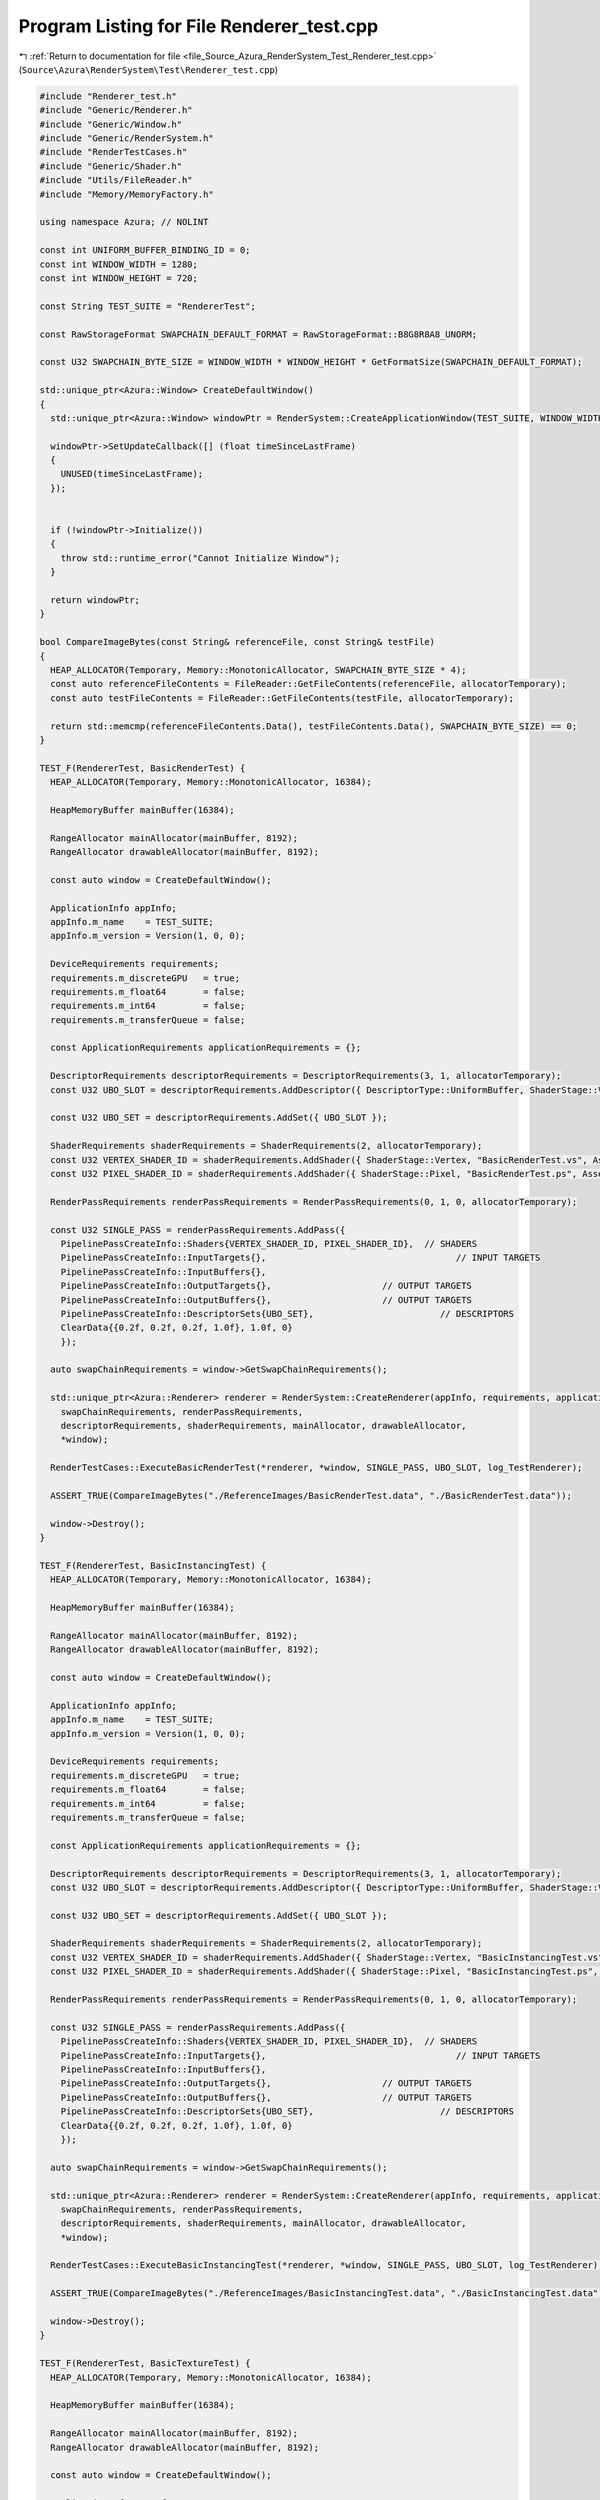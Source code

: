 
.. _program_listing_file_Source_Azura_RenderSystem_Test_Renderer_test.cpp:

Program Listing for File Renderer_test.cpp
==========================================

|exhale_lsh| :ref:`Return to documentation for file <file_Source_Azura_RenderSystem_Test_Renderer_test.cpp>` (``Source\Azura\RenderSystem\Test\Renderer_test.cpp``)

.. |exhale_lsh| unicode:: U+021B0 .. UPWARDS ARROW WITH TIP LEFTWARDS

.. code-block:: cpp

   #include "Renderer_test.h"
   #include "Generic/Renderer.h"
   #include "Generic/Window.h"
   #include "Generic/RenderSystem.h"
   #include "RenderTestCases.h"
   #include "Generic/Shader.h"
   #include "Utils/FileReader.h"
   #include "Memory/MemoryFactory.h"
   
   using namespace Azura; // NOLINT
   
   const int UNIFORM_BUFFER_BINDING_ID = 0;
   const int WINDOW_WIDTH = 1280;
   const int WINDOW_HEIGHT = 720;
   
   const String TEST_SUITE = "RendererTest";
   
   const RawStorageFormat SWAPCHAIN_DEFAULT_FORMAT = RawStorageFormat::B8G8R8A8_UNORM;
   
   const U32 SWAPCHAIN_BYTE_SIZE = WINDOW_WIDTH * WINDOW_HEIGHT * GetFormatSize(SWAPCHAIN_DEFAULT_FORMAT);
   
   std::unique_ptr<Azura::Window> CreateDefaultWindow()
   {
     std::unique_ptr<Azura::Window> windowPtr = RenderSystem::CreateApplicationWindow(TEST_SUITE, WINDOW_WIDTH, WINDOW_HEIGHT);
   
     windowPtr->SetUpdateCallback([] (float timeSinceLastFrame)
     {
       UNUSED(timeSinceLastFrame);
     });
   
   
     if (!windowPtr->Initialize())
     {
       throw std::runtime_error("Cannot Initialize Window");
     }
   
     return windowPtr;
   }
   
   bool CompareImageBytes(const String& referenceFile, const String& testFile)
   {
     HEAP_ALLOCATOR(Temporary, Memory::MonotonicAllocator, SWAPCHAIN_BYTE_SIZE * 4);
     const auto referenceFileContents = FileReader::GetFileContents(referenceFile, allocatorTemporary);
     const auto testFileContents = FileReader::GetFileContents(testFile, allocatorTemporary);
   
     return std::memcmp(referenceFileContents.Data(), testFileContents.Data(), SWAPCHAIN_BYTE_SIZE) == 0;
   }
   
   TEST_F(RendererTest, BasicRenderTest) {
     HEAP_ALLOCATOR(Temporary, Memory::MonotonicAllocator, 16384);
   
     HeapMemoryBuffer mainBuffer(16384);
   
     RangeAllocator mainAllocator(mainBuffer, 8192);
     RangeAllocator drawableAllocator(mainBuffer, 8192);
   
     const auto window = CreateDefaultWindow();
   
     ApplicationInfo appInfo;
     appInfo.m_name    = TEST_SUITE;
     appInfo.m_version = Version(1, 0, 0);
   
     DeviceRequirements requirements;
     requirements.m_discreteGPU   = true;
     requirements.m_float64       = false;
     requirements.m_int64         = false;
     requirements.m_transferQueue = false;
   
     const ApplicationRequirements applicationRequirements = {};
   
     DescriptorRequirements descriptorRequirements = DescriptorRequirements(3, 1, allocatorTemporary);
     const U32 UBO_SLOT = descriptorRequirements.AddDescriptor({ DescriptorType::UniformBuffer, ShaderStage::Vertex });
   
     const U32 UBO_SET = descriptorRequirements.AddSet({ UBO_SLOT });
   
     ShaderRequirements shaderRequirements = ShaderRequirements(2, allocatorTemporary);
     const U32 VERTEX_SHADER_ID = shaderRequirements.AddShader({ ShaderStage::Vertex, "BasicRenderTest.vs", AssetLocation::Shaders });
     const U32 PIXEL_SHADER_ID = shaderRequirements.AddShader({ ShaderStage::Pixel, "BasicRenderTest.ps", AssetLocation::Shaders });
   
     RenderPassRequirements renderPassRequirements = RenderPassRequirements(0, 1, 0, allocatorTemporary);
   
     const U32 SINGLE_PASS = renderPassRequirements.AddPass({
       PipelinePassCreateInfo::Shaders{VERTEX_SHADER_ID, PIXEL_SHADER_ID},  // SHADERS
       PipelinePassCreateInfo::InputTargets{},                                    // INPUT TARGETS
       PipelinePassCreateInfo::InputBuffers{},
       PipelinePassCreateInfo::OutputTargets{},                     // OUTPUT TARGETS
       PipelinePassCreateInfo::OutputBuffers{},                     // OUTPUT TARGETS
       PipelinePassCreateInfo::DescriptorSets{UBO_SET},                        // DESCRIPTORS
       ClearData{{0.2f, 0.2f, 0.2f, 1.0f}, 1.0f, 0}
       });
   
     auto swapChainRequirements = window->GetSwapChainRequirements();
   
     std::unique_ptr<Azura::Renderer> renderer = RenderSystem::CreateRenderer(appInfo, requirements, applicationRequirements,
       swapChainRequirements, renderPassRequirements,
       descriptorRequirements, shaderRequirements, mainAllocator, drawableAllocator,
       *window);
   
     RenderTestCases::ExecuteBasicRenderTest(*renderer, *window, SINGLE_PASS, UBO_SLOT, log_TestRenderer);
   
     ASSERT_TRUE(CompareImageBytes("./ReferenceImages/BasicRenderTest.data", "./BasicRenderTest.data"));
   
     window->Destroy();
   }
   
   TEST_F(RendererTest, BasicInstancingTest) {
     HEAP_ALLOCATOR(Temporary, Memory::MonotonicAllocator, 16384);
   
     HeapMemoryBuffer mainBuffer(16384);
   
     RangeAllocator mainAllocator(mainBuffer, 8192);
     RangeAllocator drawableAllocator(mainBuffer, 8192);
   
     const auto window = CreateDefaultWindow();
   
     ApplicationInfo appInfo;
     appInfo.m_name    = TEST_SUITE;
     appInfo.m_version = Version(1, 0, 0);
   
     DeviceRequirements requirements;
     requirements.m_discreteGPU   = true;
     requirements.m_float64       = false;
     requirements.m_int64         = false;
     requirements.m_transferQueue = false;
   
     const ApplicationRequirements applicationRequirements = {};
   
     DescriptorRequirements descriptorRequirements = DescriptorRequirements(3, 1, allocatorTemporary);
     const U32 UBO_SLOT = descriptorRequirements.AddDescriptor({ DescriptorType::UniformBuffer, ShaderStage::Vertex });
   
     const U32 UBO_SET = descriptorRequirements.AddSet({ UBO_SLOT });
   
     ShaderRequirements shaderRequirements = ShaderRequirements(2, allocatorTemporary);
     const U32 VERTEX_SHADER_ID = shaderRequirements.AddShader({ ShaderStage::Vertex, "BasicInstancingTest.vs", AssetLocation::Shaders });
     const U32 PIXEL_SHADER_ID = shaderRequirements.AddShader({ ShaderStage::Pixel, "BasicInstancingTest.ps", AssetLocation::Shaders });
   
     RenderPassRequirements renderPassRequirements = RenderPassRequirements(0, 1, 0, allocatorTemporary);
   
     const U32 SINGLE_PASS = renderPassRequirements.AddPass({
       PipelinePassCreateInfo::Shaders{VERTEX_SHADER_ID, PIXEL_SHADER_ID},  // SHADERS
       PipelinePassCreateInfo::InputTargets{},                                    // INPUT TARGETS
       PipelinePassCreateInfo::InputBuffers{},
       PipelinePassCreateInfo::OutputTargets{},                     // OUTPUT TARGETS
       PipelinePassCreateInfo::OutputBuffers{},                     // OUTPUT TARGETS
       PipelinePassCreateInfo::DescriptorSets{UBO_SET},                        // DESCRIPTORS
       ClearData{{0.2f, 0.2f, 0.2f, 1.0f}, 1.0f, 0}
       });
   
     auto swapChainRequirements = window->GetSwapChainRequirements();
   
     std::unique_ptr<Azura::Renderer> renderer = RenderSystem::CreateRenderer(appInfo, requirements, applicationRequirements,
       swapChainRequirements, renderPassRequirements,
       descriptorRequirements, shaderRequirements, mainAllocator, drawableAllocator,
       *window);
   
     RenderTestCases::ExecuteBasicInstancingTest(*renderer, *window, SINGLE_PASS, UBO_SLOT, log_TestRenderer);
   
     ASSERT_TRUE(CompareImageBytes("./ReferenceImages/BasicInstancingTest.data", "./BasicInstancingTest.data"));
   
     window->Destroy();
   }
   
   TEST_F(RendererTest, BasicTextureTest) {
     HEAP_ALLOCATOR(Temporary, Memory::MonotonicAllocator, 16384);
   
     HeapMemoryBuffer mainBuffer(16384);
   
     RangeAllocator mainAllocator(mainBuffer, 8192);
     RangeAllocator drawableAllocator(mainBuffer, 8192);
   
     const auto window = CreateDefaultWindow();
   
     ApplicationInfo appInfo;
     appInfo.m_name    = TEST_SUITE;
     appInfo.m_version = Version(1, 0, 0);
   
     DeviceRequirements requirements;
     requirements.m_discreteGPU   = true;
     requirements.m_float64       = false;
     requirements.m_int64         = false;
     requirements.m_transferQueue = false;
   
     const ApplicationRequirements applicationRequirements = {};
   
     DescriptorRequirements descriptorRequirements = DescriptorRequirements(3, 3, allocatorTemporary);
     const U32 UBO_SLOT = descriptorRequirements.AddDescriptor({ DescriptorType::UniformBuffer, ShaderStage::Vertex });
     const U32 SAMPLER_SLOT = descriptorRequirements.AddDescriptor({DescriptorType::Sampler, ShaderStage::Pixel});
     const U32 BASIC_TEXTURE_SLOT = descriptorRequirements.AddDescriptor({DescriptorType::SampledImage, ShaderStage::Pixel});
   
     const U32 UBO_SET = descriptorRequirements.AddSet({ UBO_SLOT });
     const U32 SAMPLER_SET = descriptorRequirements.AddSet({ SAMPLER_SLOT });
     const U32 BASIC_TEXTURE_SET = descriptorRequirements.AddSet({ BASIC_TEXTURE_SLOT });
   
     ShaderRequirements shaderRequirements = ShaderRequirements(2, allocatorTemporary);
     const U32 VERTEX_SHADER_ID = shaderRequirements.AddShader({ ShaderStage::Vertex, "BasicTextureTest.vs", AssetLocation::Shaders });
     const U32 PIXEL_SHADER_ID = shaderRequirements.AddShader({ ShaderStage::Pixel, "BasicTextureTest.ps", AssetLocation::Shaders });
   
     RenderPassRequirements renderPassRequirements = RenderPassRequirements(0, 1, 0, allocatorTemporary);
   
     const U32 SINGLE_PASS = renderPassRequirements.AddPass({
       PipelinePassCreateInfo::Shaders{VERTEX_SHADER_ID, PIXEL_SHADER_ID},  // SHADERS
       PipelinePassCreateInfo::InputTargets{},                                    // INPUT TARGETS
       PipelinePassCreateInfo::InputBuffers{},
       PipelinePassCreateInfo::OutputTargets{},                     // OUTPUT TARGETS
       PipelinePassCreateInfo::OutputBuffers{},                     // OUTPUT TARGETS
       PipelinePassCreateInfo::DescriptorSets{UBO_SET, SAMPLER_SET, BASIC_TEXTURE_SET},                        // DESCRIPTORS
       ClearData{{0.2f, 0.2f, 0.2f, 1.0f}, 1.0f, 0}
       });
   
     auto swapChainRequirements = window->GetSwapChainRequirements();
   
     std::unique_ptr<Azura::Renderer> renderer = RenderSystem::CreateRenderer(appInfo, requirements, applicationRequirements,
       swapChainRequirements, renderPassRequirements,
       descriptorRequirements, shaderRequirements, mainAllocator, drawableAllocator,
       *window);
   
     RenderTestCases::ExecuteBasicTextureTest(*renderer, *window, SINGLE_PASS, UBO_SLOT, SAMPLER_SLOT, BASIC_TEXTURE_SLOT, log_TestRenderer);
   
     ASSERT_TRUE(CompareImageBytes("./ReferenceImages/BasicTextureTest.data", "./BasicTextureTest.data"));
   
     window->Destroy();
   }
   
   TEST_F(RendererTest, BasicDeferredTest) {
     HEAP_ALLOCATOR(Temporary, Memory::MonotonicAllocator, 16384);
   
     HeapMemoryBuffer mainBuffer(16384);
   
     RangeAllocator mainAllocator(mainBuffer, 8192);
     RangeAllocator drawableAllocator(mainBuffer, 8192);
   
     const auto window = CreateDefaultWindow();
   
     ApplicationInfo appInfo;
     appInfo.m_name    = TEST_SUITE;
     appInfo.m_version = Version(1, 0, 0);
   
     DeviceRequirements requirements;
     requirements.m_discreteGPU   = true;
     requirements.m_float64       = false;
     requirements.m_int64         = false;
     requirements.m_transferQueue = false;
   
     const ApplicationRequirements applicationRequirements = {};
   
     DescriptorRequirements descriptorRequirements = DescriptorRequirements(3, 3, allocatorTemporary);
     const U32 UBO_SLOT = descriptorRequirements.AddDescriptor({ DescriptorType::UniformBuffer, ShaderStage::Vertex });
     const U32 SAMPLER_SLOT = descriptorRequirements.AddDescriptor({DescriptorType::Sampler, ShaderStage::Pixel});
     const U32 BASIC_TEXTURE_SLOT = descriptorRequirements.AddDescriptor({DescriptorType::SampledImage, ShaderStage::Pixel});
   
     const U32 UBO_SET = descriptorRequirements.AddSet({ UBO_SLOT });
     const U32 SAMPLER_SET = descriptorRequirements.AddSet({ SAMPLER_SLOT });
     const U32 BASIC_TEXTURE_SET = descriptorRequirements.AddSet({ BASIC_TEXTURE_SLOT });
   
     ShaderRequirements shaderRequirements = ShaderRequirements(2, allocatorTemporary);
     const U32 VERTEX_SHADER_ID = shaderRequirements.AddShader({ ShaderStage::Vertex, "BasicDeferredTest.vs", AssetLocation::Shaders });
     const U32 PIXEL_SHADER_ID = shaderRequirements.AddShader({ ShaderStage::Pixel, "BasicDeferredTest.ps", AssetLocation::Shaders });
   
     const U32 DEF_VERTEX_SHADER_ID = shaderRequirements.AddShader({ ShaderStage::Vertex, "BasicDeferredTest.Deferred.vs", AssetLocation::Shaders });
     const U32 DEF_PIXEL_SHADER_ID = shaderRequirements.AddShader({ ShaderStage::Pixel, "BasicDeferredTest.Deferred.ps", AssetLocation::Shaders });
   
     RenderPassRequirements renderPassRequirements = RenderPassRequirements(1, 2, 0, allocatorTemporary);
     renderPassRequirements.m_maxPools = 2;
   
     const U32 COLOR_TARGET_1 = renderPassRequirements.AddTarget({RawStorageFormat::R32G32B32A32_FLOAT});
   
     const U32 GBUFFER_PASS = renderPassRequirements.AddPass({
       PipelinePassCreateInfo::Shaders{VERTEX_SHADER_ID, PIXEL_SHADER_ID},  // SHADERS
       PipelinePassCreateInfo::InputTargets{},                                    // INPUT TARGETS
       PipelinePassCreateInfo::InputBuffers{},
       PipelinePassCreateInfo::OutputTargets{COLOR_TARGET_1},                     // OUTPUT TARGETS
       PipelinePassCreateInfo::OutputBuffers{},                     // OUTPUT TARGETS
       PipelinePassCreateInfo::DescriptorSets{UBO_SET, SAMPLER_SET, BASIC_TEXTURE_SET},                        // DESCRIPTORS
       ClearData{{0.2f, 0.2f, 0.2f, 1.0f}, 1.0f, 0}
       });
   
     const U32 SHADING_PASS = renderPassRequirements.AddPass({
       PipelinePassCreateInfo::Shaders{DEF_VERTEX_SHADER_ID, DEF_PIXEL_SHADER_ID},
       PipelinePassCreateInfo::InputTargets{{COLOR_TARGET_1, ShaderStage::Pixel}},
       PipelinePassCreateInfo::InputBuffers{},
       PipelinePassCreateInfo::OutputTargets{PRESENT_TARGET}, // END OF RENDERING
       PipelinePassCreateInfo::OutputBuffers{}, // END OF RENDERING
       PipelinePassCreateInfo::DescriptorSets{SAMPLER_SET},
       ClearData{{0.2f, 0.2f, 0.2f, 1.0f}, 1.0f, 0}
       });
   
     auto swapChainRequirements = window->GetSwapChainRequirements();
   
     std::unique_ptr<Azura::Renderer> renderer = RenderSystem::CreateRenderer(appInfo, requirements, applicationRequirements,
       swapChainRequirements, renderPassRequirements,
       descriptorRequirements, shaderRequirements, mainAllocator, drawableAllocator,
       *window);
   
     RenderTestCases::ExecuteBasicDeferredTest(*renderer, *window, GBUFFER_PASS, SHADING_PASS, UBO_SLOT, SAMPLER_SLOT, BASIC_TEXTURE_SLOT, log_TestRenderer);
   
     ASSERT_TRUE(CompareImageBytes("./ReferenceImages/BasicDeferredTest.data", "./BasicDeferredTest.data"));
   
     window->Destroy();
   }
